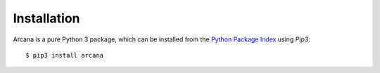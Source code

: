 
Installation
============

Arcana is a pure Python 3 package, which can be installed from the `Python
Package Index <http://pypi.org>`_ using *Pip3*::

    $ pip3 install arcana

